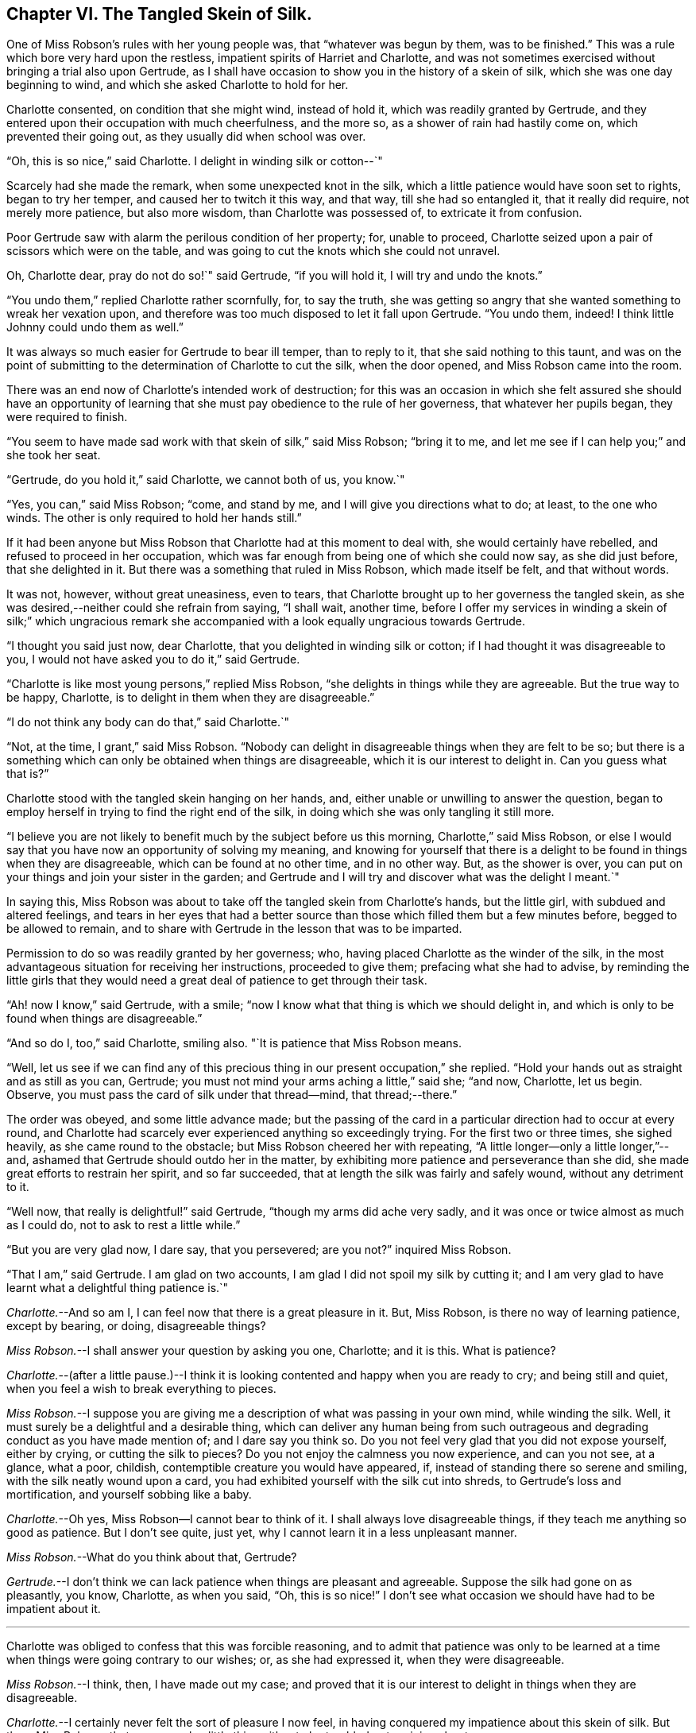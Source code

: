 == Chapter VI. The Tangled Skein of Silk.

One of Miss Robson`'s rules with her young people was, that "`whatever was begun by them,
was to be finished.`"
This was a rule which bore very hard upon the restless,
impatient spirits of Harriet and Charlotte,
and was not sometimes exercised without bringing a trial also upon Gertrude,
as I shall have occasion to show you in the history of a skein of silk,
which she was one day beginning to wind, and which she asked Charlotte to hold for her.

Charlotte consented, on condition that she might wind, instead of hold it,
which was readily granted by Gertrude,
and they entered upon their occupation with much cheerfulness, and the more so,
as a shower of rain had hastily come on, which prevented their going out,
as they usually did when school was over.

"`Oh, this is so nice,`" said Charlotte.
I delight in winding silk or cotton--`"

Scarcely had she made the remark, when some unexpected knot in the silk,
which a little patience would have soon set to rights, began to try her temper,
and caused her to twitch it this way, and that way, till she had so entangled it,
that it really did require, not merely more patience, but also more wisdom,
than Charlotte was possessed of, to extricate it from confusion.

Poor Gertrude saw with alarm the perilous condition of her property; for,
unable to proceed, Charlotte seized upon a pair of scissors which were on the table,
and was going to cut the knots which she could not unravel.

Oh, Charlotte dear, pray do not do so!`" said Gertrude, "`if you will hold it,
I will try and undo the knots.`"

"`You undo them,`" replied Charlotte rather scornfully, for, to say the truth,
she was getting so angry that she wanted something to wreak her vexation upon,
and therefore was too much disposed to let it fall upon Gertrude.
"`You undo them, indeed!
I think little Johnny could undo them as well.`"

It was always so much easier for Gertrude to bear ill temper, than to reply to it,
that she said nothing to this taunt,
and was on the point of submitting to the determination of Charlotte to cut the silk,
when the door opened, and Miss Robson came into the room.

There was an end now of Charlotte`'s intended work of destruction;
for this was an occasion in which she felt assured she should have an opportunity
of learning that she must pay obedience to the rule of her governess,
that whatever her pupils began, they were required to finish.

"`You seem to have made sad work with that skein of silk,`" said Miss Robson;
"`bring it to me, and let me see if I can help you;`" and she took her seat.

"`Gertrude, do you hold it,`" said Charlotte, we cannot both of us, you know.`"

"`Yes, you can,`" said Miss Robson; "`come, and stand by me,
and I will give you directions what to do; at least, to the one who winds.
The other is only required to hold her hands still.`"

If it had been anyone but Miss Robson that Charlotte had at this moment to deal with,
she would certainly have rebelled, and refused to proceed in her occupation,
which was far enough from being one of which she could now say, as she did just before,
that she delighted in it.
But there was a something that ruled in Miss Robson, which made itself be felt,
and that without words.

It was not, however, without great uneasiness, even to tears,
that Charlotte brought up to her governess the tangled skein,
as she was desired,--neither could she refrain from saying, "`I shall wait, another time,
before I offer my services in winding a skein of silk;`" which ungracious
remark she accompanied with a look equally ungracious towards Gertrude.

"`I thought you said just now, dear Charlotte,
that you delighted in winding silk or cotton;
if I had thought it was disagreeable to you,
I would not have asked you to do it,`" said Gertrude.

"`Charlotte is like most young persons,`" replied Miss Robson,
"`she delights in things while they are agreeable.
But the true way to be happy, Charlotte,
is to delight in them when they are disagreeable.`"

"`I do not think any body can do that,`" said Charlotte.`"

"`Not, at the time, I grant,`" said Miss Robson.
"`Nobody can delight in disagreeable things when they are felt to be so;
but there is a something which can only be obtained when things are disagreeable,
which it is our interest to delight in.
Can you guess what that is?`"

Charlotte stood with the tangled skein hanging on her hands, and,
either unable or unwilling to answer the question,
began to employ herself in trying to find the right end of the silk,
in doing which she was only tangling it still more.

"`I believe you are not likely to benefit much by the subject before us this morning,
Charlotte,`" said Miss Robson,
or else I would say that you have now an opportunity of solving my meaning,
and knowing for yourself that there is a delight
to be found in things when they are disagreeable,
which can be found at no other time, and in no other way.
But, as the shower is over,
you can put on your things and join your sister in the garden;
and Gertrude and I will try and discover what was the delight I meant.`"

In saying this,
Miss Robson was about to take off the tangled skein from Charlotte`'s hands,
but the little girl, with subdued and altered feelings,
and tears in her eyes that had a better source than
those which filled them but a few minutes before,
begged to be allowed to remain,
and to share with Gertrude in the lesson that was to be imparted.

Permission to do so was readily granted by her governess; who,
having placed Charlotte as the winder of the silk,
in the most advantageous situation for receiving her instructions,
proceeded to give them; prefacing what she had to advise,
by reminding the little girls that they would need
a great deal of patience to get through their task.

"`Ah! now I know,`" said Gertrude, with a smile;
"`now I know what that thing is which we should delight in,
and which is only to be found when things are disagreeable.`"

"`And so do I, too,`" said Charlotte, smiling also.
"`It is patience that Miss Robson means.

"`Well,
let us see if we can find any of this precious thing
in our present occupation,`" she replied.
"`Hold your hands out as straight and as still as you can, Gertrude;
you must not mind your arms aching a little,`" said she; "`and now, Charlotte,
let us begin.
Observe, you must pass the card of silk under that thread--mind, that thread;--there.`"

The order was obeyed, and some little advance made;
but the passing of the card in a particular direction had to occur at every round,
and Charlotte had scarcely ever experienced anything so exceedingly trying.
For the first two or three times, she sighed heavily, as she came round to the obstacle;
but Miss Robson cheered her with repeating,
"`A little longer--only a little longer,`"--and,
ashamed that Gertrude should outdo her in the matter,
by exhibiting more patience and perseverance than she did,
she made great efforts to restrain her spirit, and so far succeeded,
that at length the silk was fairly and safely wound, without any detriment to it.

"`Well now, that really is delightful!`" said Gertrude,
"`though my arms did ache very sadly,
and it was once or twice almost as much as I could do,
not to ask to rest a little while.`"

"`But you are very glad now, I dare say, that you persevered; are you not?`"
inquired Miss Robson.

"`That I am,`" said Gertrude.
I am glad on two accounts, I am glad I did not spoil my silk by cutting it;
and I am very glad to have learnt what a delightful thing patience is.`"

[.discourse-part]
_Charlotte._--And so am I, I can feel now that there is a great pleasure in it.
But, Miss Robson, is there no way of learning patience, except by bearing, or doing,
disagreeable things?

[.discourse-part]
_Miss Robson._--I shall answer your question by asking you one, Charlotte; and it is this.
What is patience?

[.discourse-part]
_Charlotte._--(after a little pause.)--I think it is looking
contented and happy when you are ready to cry;
and being still and quiet, when you feel a wish to break everything to pieces.

[.discourse-part]
_Miss Robson._--I suppose you are giving me a description
of what was passing in your own mind,
while winding the silk.
Well, it must surely be a delightful and a desirable thing,
which can deliver any human being from such outrageous
and degrading conduct as you have made mention of;
and I dare say you think so.
Do you not feel very glad that you did not expose yourself, either by crying,
or cutting the silk to pieces?
Do you not enjoy the calmness you now experience, and can you not see, at a glance,
what a poor, childish, contemptible creature you would have appeared, if,
instead of standing there so serene and smiling, with the silk neatly wound upon a card,
you had exhibited yourself with the silk cut into shreds,
to Gertrude`'s loss and mortification, and yourself sobbing like a baby.

[.discourse-part]
_Charlotte._--Oh yes,
Miss Robson--I cannot bear to think of it.
I shall always love disagreeable things, if they teach me anything so good as patience.
But I don`'t see quite, just yet, why I cannot learn it in a less unpleasant manner.

[.discourse-part]
_Miss Robson._--What do you think about that, Gertrude?

[.discourse-part]
_Gertrude._--I don`'t think we can lack patience when things are pleasant and agreeable.
Suppose the silk had gone on as pleasantly, you know, Charlotte, as when you said, "`Oh,
this is so nice!`"
I don`'t see what occasion we should have had to be impatient about it.

[.small-break]
'''

Charlotte was obliged to confess that this was forcible reasoning,
and to admit that patience was only to be learned at a time
when things were going contrary to our wishes;
or, as she had expressed it, when they were disagreeable.

[.discourse-part]
_Miss Robson._--I think, then, I have made out my case;
and proved that it is our interest to delight in things when they are disagreeable.

[.discourse-part]
_Charlotte._--I certainly never felt the sort of pleasure I now feel,
in having conquered my impatience about this skein of silk.
But then, Miss Robson,
that seems such a little thing either to be troubled or to rejoice about.

[.discourse-part]
_Miss Robson._--As little as it is, you see, Charlotte,
that it was almost too much for you to bear.
You must not fall into the error which people so commonly do fall into,
of talking about this or the other matter as a little thing.
Nothing is so little as not to produce some consequences;
and whatever is of a kind to excite your feelings, and try your temper,
is a very important thing, however trifling it may seem to you.
But your mistake, and the general mistake in talking in this way,
arises from looking at the outward thing or action;
and not at the inward temper and feelings which accompany it.
As, for instance, on the present occasion;
winding a skein of silk is a very insignificant thing,
and might be done without its being necessary to say six words respecting it.
But, being hasty and impatient, and fretful and injurious,
as you were about to be in doing this simple thing, are very serious matters,
and must be encountered in a very serious way.
So serious are they, indeed, my dear child,
that I know of but one method to propose to you of avoiding to be their victim,
and that is by remembering that whatever you do, you are to do it as unto the Lord,
and not as unto man.
The thought that this or the other thing is a trifle,
will never help you to bear it with the right patience.

[.discourse-part]
_Gertrude._--Are there two sorts of patience, then, Miss Robson?

[.discourse-part]
_Miss Robson._--There is a kind of false patience, Gertrude,
which often enables people to control their feelings, so that, upon trying occasions,
they shall seem to those around them to possess a great deal of self-command and fortitude.
This does not deserve to be called by the name of patience, for patience is a holy thing.

[.discourse-part]
_Charlotte._--What is the name of this false patience, Miss Robson?

[.discourse-part]
_Miss Robson._--Its name is PRIDE.
Do you know anything about it?

[.discourse-part]
_Charlotte._--What way does it show itself?

[.discourse-part]
_Miss Robson._--It feels as if it would rather die than seem to be troubled.
Hence, as you said just now,
it tries to look contented and happy when it is ready to cry;
and it is still and quiet when it feels a wish to break everything to pieces.

[.discourse-part]
_Charlotte._--I`'m afraid I was feeling some of this false patience, then;
for I certainly was very unwilling to seem troubled,
and I did not at all like that Gertrude should show more patience than I did.

[.discourse-part]
_Miss Robson._--It is very likely, my dear,
that pride had more to do with your perseverance than patience had.
There must be a deep feeling of the presence of God in the heart,
before we are able to perform all our actions as in His sight,
and in every trial of our spirits to breathe a desire for His help and favour.
Yet, most certain is it, that nothing of the true patience can be found,
except as bestowed by Him: for patience, I must once more observe to you,
is a holy thing; and as you will often require to be reminded of its value,
I will repeat to you some lines written by a friend of mine, of which, if you like them,
I will give you a copy, and then you can learn them by heart.

[.small-break]
'''

Both the little girls requested to hear them,
and Miss Robson then recited the following address:

[verse]
____
TO PATIENCE.

Meek and submissive Patience! born in woe,
Yet smiling through your tears; how soft and low,
And tranquil is your presence! Modest Grace!
How humble are the scenes where your pale face
Unveils its pensive beauty! Deep the cup
Of bitterness thou calmly drinkest up!
For welcome is it to your loving heart
In pain and grief to take the largest part;
And sweetly does your gentle spirit share
In what your Master giveth you to bear
Of his sad portion! Oh, Thou Holy One,
Whose latest sigh breathed forth "`Thy will be done!`"
And with that sigh expired for lost mankind,
Let my tried soul your holy patience find!
____
